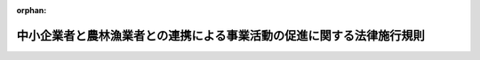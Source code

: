 .. _420M60000600004_20201228_502M60000600008:

:orphan:

======================================================================
中小企業者と農林漁業者との連携による事業活動の促進に関する法律施行規則
======================================================================

.. raw:: html
    
    
    <main id="contentsLaw" class="active">
    <div id="innerDocument" class="active">
    
    
    
    
    <div style="margin-bottom: 12px;">
    <div id="lawTitleNo" style="font-size: 1.067rem; font-weight: bold;" class="_shokanBoxParent">平成二十年農林水産省・経済産業省令第四号<div class="_shokanBox"></div>
    <div class="_inyoBox" id="_inyo_"></div>
    </div>
    <div id="lawTitle" style="margin-left: 3rem; font-size: 1.5rem; font-weight: bold; line-height: 1.25em;" class="_shokanBoxParent">
    <span data-xpath="">中小企業者と農林漁業者との連携による事業活動の促進に関する法律施行規則</span><div class="_shokanBox" id="_shokan_"><div class="_shokanBtnIcons"></div></div>
    <div class="_inyoBox" id="_inyo_"></div>
    </div>
    </div><section id="EnactStatement" class="active EnactStatement"><div class="_div_EnactStatement _shokanBoxParent" style="text-indent: 1em;">
    <span data-xpath="">中小企業者と農林漁業者との連携による事業活動の促進に関する法律（平成二十年法律第三十八号）第六条第一項、第七条第一項及び第十九条の規定に基づき、農商工等連携支援事業計画の認定等に関する省令を次のように定める。</span><div class="_shokanBox" id="_shokan_"><div class="_shokanBtnIcons"></div></div>
    <div class="_inyoBox" id="_inyo_"></div>
    </div></section><section id="MainProvision" class="active MainProvision"><section id="" class="active Article"><div style="margin-left: 1em; font-weight: bold;" class="_div_ArticleCaption _shokanBoxParent">
    <span data-xpath="">（定義）</span><div class="_shokanBox" id="_shokan_"><div class="_shokanBtnIcons"></div></div>
    <div class="_inyoBox" id="_inyo_"></div>
    </div>
    <div style="margin-left: 1em; text-indent: -1em;" id="" class="_div_ArticleTitle _shokanBoxParent">
    <span style="font-weight: bold;">第一条</span>　<span data-xpath="">この省令において使用する用語は、中小企業者と農林漁業者との連携による事業活動の促進に関する法律（以下「法」という。）において使用する用語の例による。</span><div class="_shokanBox" id="_shokan_"><div class="_shokanBtnIcons"></div></div>
    <div class="_inyoBox" id="_inyo_"></div>
    </div>
    <div style="margin-left: 1em; text-indent: -1em;" class="_div_ParagraphSentence _shokanBoxParent">
    <span style="font-weight: bold;">２</span>　<span data-xpath="">この省令において「子会社」とは、中小企業者及び農林漁業者（以下この項及び次条において「中小企業者等」という。）が発行済株式の総数、出資口数の総数若しくは出資価額の総額の百分の五十以上に相当する数若しくは額の株式若しくは出資を所有する関係又は第一号若しくは第二号に該当し、かつ、役員の総数の二分の一以上を当該中小企業者等の役員若しくは職員が占める関係を持っている他の事業者をいう。</span><div class="_shokanBox" id="_shokan_"><div class="_shokanBtnIcons"></div></div>
    <div class="_inyoBox" id="_inyo_"></div>
    </div>
    <div id="" style="margin-left: 2em; text-indent: -1em;" class="_div_ItemSentence _shokanBoxParent">
    <span style="font-weight: bold;">一</span>　<span data-xpath="">当該他の事業者の発行済株式の総数、出資口数の総数又は出資価額の総額の百分の四十以上、百分の五十未満に相当する数又は額の株式又は出資を当該中小企業者等が所有していること。</span><div class="_shokanBox" id="_shokan_"><div class="_shokanBtnIcons"></div></div>
    <div class="_inyoBox" id="_inyo_"></div>
    </div>
    <div id="" style="margin-left: 2em; text-indent: -1em;" class="_div_ItemSentence _shokanBoxParent">
    <span style="font-weight: bold;">二</span>　<span data-xpath="">当該中小企業者等の所有する当該他の事業者の発行済株式の数、出資口数又は出資価額が、当該他の事業者の発行済株式の総数、出資口数の総数又は出資価額の総額の百分の二十以上、百分の四十未満であって、かつ、他のいずれの一の者が所有する当該他の事業者の発行済株式の数、出資口数又は出資価額をも下回っていないこと。</span><div class="_shokanBox" id="_shokan_"><div class="_shokanBtnIcons"></div></div>
    <div class="_inyoBox" id="_inyo_"></div>
    </div></section><section id="" class="active Article"><div style="margin-left: 1em; font-weight: bold;" class="_div_ArticleCaption _shokanBoxParent">
    <span data-xpath="">（外国関係法人等に関する主務省令で定める関係）</span><div class="_shokanBox" id="_shokan_"><div class="_shokanBtnIcons"></div></div>
    <div class="_inyoBox" id="_inyo_"></div>
    </div>
    <div style="margin-left: 1em; text-indent: -1em;" id="" class="_div_ArticleTitle _shokanBoxParent">
    <span style="font-weight: bold;">第一条の二</span>　<span data-xpath="">法第二条第五項の主務省令で定める関係は、次の各号のいずれかに該当する関係とする。</span><div class="_shokanBox" id="_shokan_"><div class="_shokanBtnIcons"></div></div>
    <div class="_inyoBox" id="_inyo_"></div>
    </div>
    <div id="" style="margin-left: 2em; text-indent: -1em;" class="_div_ItemSentence _shokanBoxParent">
    <span style="font-weight: bold;">一</span>　<span data-xpath="">外国の法令に準拠して設立された法人その他の外国の団体（新たに設立されるものを含む。以下この条において「外国法人等」という。）の発行済株式若しくは持分又はこれらに類似するもの（以下この条において「株式等」という。）の総数又は総額の百分の五十以上に相当する数又は額の株式等を中小企業者等が所有する関係</span><div class="_shokanBox" id="_shokan_"><div class="_shokanBtnIcons"></div></div>
    <div class="_inyoBox" id="_inyo_"></div>
    </div>
    <div id="" style="margin-left: 2em; text-indent: -1em;" class="_div_ItemSentence _shokanBoxParent">
    <span style="font-weight: bold;">二</span>　<span data-xpath="">次のイ又はロに該当し、かつ、外国法人等の役員その他これに相当する者（以下この条において「役員等」という。）の総数の二分の一以上を中小企業者等の役員又は職員が占める関係</span><div class="_shokanBox" id="_shokan_"><div class="_shokanBtnIcons"></div></div>
    <div class="_inyoBox" id="_inyo_"></div>
    </div>
    <div style="margin-left: 3em; text-indent: -1em;" class="_div_Subitem1Sentence _shokanBoxParent">
    <span style="font-weight: bold;">イ</span>　<span data-xpath="">当該外国法人等の株式等の総数又は総額の百分の四十以上、百分の五十未満に相当する数又は額の株式等を当該中小企業者等が所有していること。</span><div class="_shokanBox" id="_shokan_"><div class="_shokanBtnIcons"></div></div>
    <div class="_inyoBox"></div>
    </div>
    <div style="margin-left: 3em; text-indent: -1em;" class="_div_Subitem1Sentence _shokanBoxParent">
    <span style="font-weight: bold;">ロ</span>　<span data-xpath="">当該中小企業者等の所有する当該外国法人等の株式等の数又は額が百分の二十以上、百分の四十未満であって、かつ、他のいずれの一の者が所有する当該外国法人等の株式等の数又は額をも下回っていないこと。</span><div class="_shokanBox" id="_shokan_"><div class="_shokanBtnIcons"></div></div>
    <div class="_inyoBox"></div>
    </div>
    <div id="" style="margin-left: 2em; text-indent: -1em;" class="_div_ItemSentence _shokanBoxParent">
    <span style="font-weight: bold;">三</span>　<span data-xpath="">外国法人等の株式等の総数又は総額の百分の五十以上に相当する数又は額の株式等を、子会社若しくは外国子会社（中小企業者等が前二号に規定する関係を有する場合における当該各号の外国法人等をいう。以下この条において「子会社等」という。）又は子会社等及び当該中小企業者等が所有する関係</span><div class="_shokanBox" id="_shokan_"><div class="_shokanBtnIcons"></div></div>
    <div class="_inyoBox" id="_inyo_"></div>
    </div>
    <div id="" style="margin-left: 2em; text-indent: -1em;" class="_div_ItemSentence _shokanBoxParent">
    <span style="font-weight: bold;">四</span>　<span data-xpath="">次のイ又はロに該当し、かつ、外国法人等の役員等の総数の二分の一以上を、子会社等又は子会社等及び当該中小企業者等の役員等又は職員が占める関係</span><div class="_shokanBox" id="_shokan_"><div class="_shokanBtnIcons"></div></div>
    <div class="_inyoBox" id="_inyo_"></div>
    </div>
    <div style="margin-left: 3em; text-indent: -1em;" class="_div_Subitem1Sentence _shokanBoxParent">
    <span style="font-weight: bold;">イ</span>　<span data-xpath="">当該外国法人等の株式等の総数又は総額の百分の四十以上、百分の五十未満に相当する数又は額の株式等を、子会社等又は子会社等及び当該中小企業者等が所有していること。</span><div class="_shokanBox" id="_shokan_"><div class="_shokanBtnIcons"></div></div>
    <div class="_inyoBox"></div>
    </div>
    <div style="margin-left: 3em; text-indent: -1em;" class="_div_Subitem1Sentence _shokanBoxParent">
    <span style="font-weight: bold;">ロ</span>　<span data-xpath="">子会社等又は子会社等及び当該中小企業者等の所有する当該外国法人等の株式等の数又は額が、当該外国法人等の株式等の総数又は総額の百分の二十以上、百分の四十未満であって、かつ、他のいずれの一の者が所有する当該外国法人等の株式等の数又は額をも下回っていないこと。</span><div class="_shokanBox" id="_shokan_"><div class="_shokanBtnIcons"></div></div>
    <div class="_inyoBox"></div>
    </div></section><section id="" class="active Article"><div style="margin-left: 1em; font-weight: bold;" class="_div_ArticleCaption _shokanBoxParent">
    <span data-xpath="">（農商工等連携支援事業計画の認定の申請）</span><div class="_shokanBox" id="_shokan_"><div class="_shokanBtnIcons"></div></div>
    <div class="_inyoBox" id="_inyo_"></div>
    </div>
    <div style="margin-left: 1em; text-indent: -1em;" id="" class="_div_ArticleTitle _shokanBoxParent">
    <span style="font-weight: bold;">第二条</span>　<span data-xpath="">法第六条第一項の規定により農商工等連携支援事業計画の認定を受けようとする一般社団法人若しくは一般財団法人（以下「一般社団法人等」という。）又は特定非営利活動法人は、様式第一による申請書一通及びその写し一通を主務大臣に提出しなければならない。</span><div class="_shokanBox" id="_shokan_"><div class="_shokanBtnIcons"></div></div>
    <div class="_inyoBox" id="_inyo_"></div>
    </div>
    <div style="margin-left: 1em; text-indent: -1em;" class="_div_ParagraphSentence _shokanBoxParent">
    <span style="font-weight: bold;">２</span>　<span data-xpath="">一般社団法人等が作成する農商工等連携支援事業計画に係る前項の申請書及びその写しには、次の書類を添付しなければならない。</span><div class="_shokanBox" id="_shokan_"><div class="_shokanBtnIcons"></div></div>
    <div class="_inyoBox" id="_inyo_"></div>
    </div>
    <div id="" style="margin-left: 2em; text-indent: -1em;" class="_div_ItemSentence _shokanBoxParent">
    <span style="font-weight: bold;">一</span>　<span data-xpath="">一般社団法人にあっては定款、役員名簿及び社員名簿、一般財団法人にあっては定款及び役員名簿</span><div class="_shokanBox" id="_shokan_"><div class="_shokanBtnIcons"></div></div>
    <div class="_inyoBox" id="_inyo_"></div>
    </div>
    <div id="" style="margin-left: 2em; text-indent: -1em;" class="_div_ItemSentence _shokanBoxParent">
    <span style="font-weight: bold;">二</span>　<span data-xpath="">最近三期間の事業報告書、貸借対照表及び損益計算書（設立後三年を経過していない一般社団法人等にあっては、成立後の各事業年度に係るもの）</span><div class="_shokanBox" id="_shokan_"><div class="_shokanBtnIcons"></div></div>
    <div class="_inyoBox" id="_inyo_"></div>
    </div>
    <div id="" style="margin-left: 2em; text-indent: -1em;" class="_div_ItemSentence _shokanBoxParent">
    <span style="font-weight: bold;">三</span>　<span data-xpath="">登記事項証明書</span><div class="_shokanBox" id="_shokan_"><div class="_shokanBtnIcons"></div></div>
    <div class="_inyoBox" id="_inyo_"></div>
    </div>
    <div id="" style="margin-left: 2em; text-indent: -1em;" class="_div_ItemSentence _shokanBoxParent">
    <span style="font-weight: bold;">四</span>　<span data-xpath="">認定の申請に関する意思の決定を証明する書類</span><div class="_shokanBox" id="_shokan_"><div class="_shokanBtnIcons"></div></div>
    <div class="_inyoBox" id="_inyo_"></div>
    </div>
    <div id="" style="margin-left: 2em; text-indent: -1em;" class="_div_ItemSentence _shokanBoxParent">
    <span style="font-weight: bold;">五</span>　<span data-xpath="">一般社団法人にあってはその社員総会における議決権の二分の一以上を中小企業者が有しているものであることを証明する書類、一般財団法人にあっては設立に際して拠出された財産の価額の二分の一以上が中小企業者により拠出されているものであることを証明する書類</span><div class="_shokanBox" id="_shokan_"><div class="_shokanBtnIcons"></div></div>
    <div class="_inyoBox" id="_inyo_"></div>
    </div>
    <div style="margin-left: 1em; text-indent: -1em;" class="_div_ParagraphSentence _shokanBoxParent">
    <span style="font-weight: bold;">３</span>　<span data-xpath="">特定非営利活動法人が作成する農商工等連携支援事業計画に係る第一項の申請書及びその写しには、次の書類を添付しなければならない。</span><div class="_shokanBox" id="_shokan_"><div class="_shokanBtnIcons"></div></div>
    <div class="_inyoBox" id="_inyo_"></div>
    </div>
    <div id="" style="margin-left: 2em; text-indent: -1em;" class="_div_ItemSentence _shokanBoxParent">
    <span style="font-weight: bold;">一</span>　<span data-xpath="">定款、役員名簿及び社員名簿</span><div class="_shokanBox" id="_shokan_"><div class="_shokanBtnIcons"></div></div>
    <div class="_inyoBox" id="_inyo_"></div>
    </div>
    <div id="" style="margin-left: 2em; text-indent: -1em;" class="_div_ItemSentence _shokanBoxParent">
    <span style="font-weight: bold;">二</span>　<span data-xpath="">最近三期間の事業報告書、貸借対照表及び収支計算書（設立後三年を経過していない特定非営利活動法人にあっては、成立後の各事業年度に係るもの）、最終の財産目録並びに申請の日を含む事業年度における事業計画書及び収支予算書</span><div class="_shokanBox" id="_shokan_"><div class="_shokanBtnIcons"></div></div>
    <div class="_inyoBox" id="_inyo_"></div>
    </div>
    <div id="" style="margin-left: 2em; text-indent: -1em;" class="_div_ItemSentence _shokanBoxParent">
    <span style="font-weight: bold;">三</span>　<span data-xpath="">登記事項証明書</span><div class="_shokanBox" id="_shokan_"><div class="_shokanBtnIcons"></div></div>
    <div class="_inyoBox" id="_inyo_"></div>
    </div>
    <div id="" style="margin-left: 2em; text-indent: -1em;" class="_div_ItemSentence _shokanBoxParent">
    <span style="font-weight: bold;">四</span>　<span data-xpath="">認定の申請に関する意思の決定を証明する書類</span><div class="_shokanBox" id="_shokan_"><div class="_shokanBtnIcons"></div></div>
    <div class="_inyoBox" id="_inyo_"></div>
    </div>
    <div id="" style="margin-left: 2em; text-indent: -1em;" class="_div_ItemSentence _shokanBoxParent">
    <span style="font-weight: bold;">五</span>　<span data-xpath="">社員総会における表決権の二分の一以上を中小企業者が有しているものであることを証明する書類</span><div class="_shokanBox" id="_shokan_"><div class="_shokanBtnIcons"></div></div>
    <div class="_inyoBox" id="_inyo_"></div>
    </div></section><section id="" class="active Article"><div style="margin-left: 1em; font-weight: bold;" class="_div_ArticleCaption _shokanBoxParent">
    <span data-xpath="">（農商工等連携支援事業計画の変更の認定の申請）</span><div class="_shokanBox" id="_shokan_"><div class="_shokanBtnIcons"></div></div>
    <div class="_inyoBox" id="_inyo_"></div>
    </div>
    <div style="margin-left: 1em; text-indent: -1em;" id="" class="_div_ArticleTitle _shokanBoxParent">
    <span style="font-weight: bold;">第三条</span>　<span data-xpath="">法第七条第一項の規定により農商工等連携支援事業計画の変更の認定を受けようとする認定農商工等連携支援事業者は、様式第二による申請書一通及びその写し一通を主務大臣に提出しなければならない。</span><div class="_shokanBox" id="_shokan_"><div class="_shokanBtnIcons"></div></div>
    <div class="_inyoBox" id="_inyo_"></div>
    </div>
    <div style="margin-left: 1em; text-indent: -1em;" class="_div_ParagraphSentence _shokanBoxParent">
    <span style="font-weight: bold;">２</span>　<span data-xpath="">前項の申請書及びその写しには、次の書類を添付しなければならない。</span><span data-xpath="">ただし、第二号に掲げる書類については、既に主務大臣に提出されている当該書類の内容に変更がないときは、申請書にその旨を記載して当該書類の添付を省略することができる。</span><div class="_shokanBox" id="_shokan_"><div class="_shokanBtnIcons"></div></div>
    <div class="_inyoBox" id="_inyo_"></div>
    </div>
    <div id="" style="margin-left: 2em; text-indent: -1em;" class="_div_ItemSentence _shokanBoxParent">
    <span style="font-weight: bold;">一</span>　<span data-xpath="">当該農商工等連携支援事業計画に従って実施される農商工等連携支援事業の実施状況を記載した書類</span><div class="_shokanBox" id="_shokan_"><div class="_shokanBtnIcons"></div></div>
    <div class="_inyoBox" id="_inyo_"></div>
    </div>
    <div id="" style="margin-left: 2em; text-indent: -1em;" class="_div_ItemSentence _shokanBoxParent">
    <span style="font-weight: bold;">二</span>　<span data-xpath="">前条第二項各号及び第三項各号に掲げる書類</span><div class="_shokanBox" id="_shokan_"><div class="_shokanBtnIcons"></div></div>
    <div class="_inyoBox" id="_inyo_"></div>
    </div></section><section id="" class="active Article"><div style="margin-left: 1em; font-weight: bold;" class="_div_ArticleCaption _shokanBoxParent">
    <span data-xpath="">（権限の委任）</span><div class="_shokanBox" id="_shokan_"><div class="_shokanBtnIcons"></div></div>
    <div class="_inyoBox" id="_inyo_"></div>
    </div>
    <div style="margin-left: 1em; text-indent: -1em;" id="" class="_div_ArticleTitle _shokanBoxParent">
    <span style="font-weight: bold;">第四条</span>　<span data-xpath="">法第六条第一項、同条第三項（第七条第三項において準用する場合を含む。）、第七条第一項及び第二項並びに第十八条第二項の規定による農林水産大臣の権限は、農商工等連携支援事業計画の認定を受けようとする一般社団法人等若しくは特定非営利活動法人又は認定農商工等連携支援事業者の主たる事務所の所在地を管轄する地方農政局長（北海道農政事務所長を含む。）に委任する。</span><span data-xpath="">ただし、農林水産大臣が自らその権限を行うことを妨げない。</span><div class="_shokanBox" id="_shokan_"><div class="_shokanBtnIcons"></div></div>
    <div class="_inyoBox" id="_inyo_"></div>
    </div>
    <div style="margin-left: 1em; text-indent: -1em;" class="_div_ParagraphSentence _shokanBoxParent">
    <span style="font-weight: bold;">２</span>　<span data-xpath="">法第六条第一項、同条第三項（第七条第三項において準用する場合を含む。）、第七条第一項及び第二項並びに第十八条第二項の規定による経済産業大臣の権限は、農商工等連携支援事業計画の認定を受けようとする一般社団法人等若しくは特定非営利活動法人又は認定農商工等連携支援事業者の主たる事務所の所在地を管轄する経済産業局長に委任する。</span><span data-xpath="">ただし、経済産業大臣が自らその権限を行うことを妨げない。</span><div class="_shokanBox" id="_shokan_"><div class="_shokanBtnIcons"></div></div>
    <div class="_inyoBox" id="_inyo_"></div>
    </div></section></section><section id="" class="active SupplProvision"><div class="_div_SupplProvisionLabel SupplProvisionLabel _shokanBoxParent" style="margin-bottom: 10px; margin-left: 3em; font-weight: bold;">
    <span data-xpath="">附　則</span><div class="_shokanBox" id="_shokan_"><div class="_shokanBtnIcons"></div></div>
    <div class="_inyoBox" id="_inyo_"></div>
    </div>
    <section id="" class="active Article"><div style="margin-left: 1em; font-weight: bold;" class="_div_ArticleCaption _shokanBoxParent">
    <span data-xpath="">（施行期日）</span><div class="_shokanBox" id="_shokan_"><div class="_shokanBtnIcons"></div></div>
    <div class="_inyoBox" id="_inyo_"></div>
    </div>
    <div style="margin-left: 1em; text-indent: -1em;" id="" class="_div_ArticleTitle _shokanBoxParent">
    <span style="font-weight: bold;">第一条</span>　<span data-xpath="">この省令は、法の施行の日（平成二十年七月二十一日）から施行する。</span><div class="_shokanBox" id="_shokan_"><div class="_shokanBtnIcons"></div></div>
    <div class="_inyoBox" id="_inyo_"></div>
    </div></section><section id="" class="active Article"><div style="margin-left: 1em; font-weight: bold;" class="_div_ArticleCaption _shokanBoxParent">
    <span data-xpath="">（調整規定）</span><div class="_shokanBox" id="_shokan_"><div class="_shokanBtnIcons"></div></div>
    <div class="_inyoBox" id="_inyo_"></div>
    </div>
    <div style="margin-left: 1em; text-indent: -1em;" id="" class="_div_ArticleTitle _shokanBoxParent">
    <span style="font-weight: bold;">第二条</span>　<span data-xpath="">一般社団法人及び一般財団法人に関する法律（平成十八年法律第四十八号）の施行の日の前日までの間における次の表の上欄に掲げるこの省令の規定の適用については、これらの規定中同表の中欄に掲げる字句は、それぞれ同表の下欄に掲げる字句とする。</span><div class="_shokanBox" id="_shokan_"><div class="_shokanBtnIcons"></div></div>
    <div class="_inyoBox" id="_inyo_"></div>
    </div>
    <div class="_shokanBoxParent">
    <table class="Table" style="margin-left: 1em;">
    <tr class="TableRow">
    <td style="border-top: black solid 1px; border-bottom: black solid 1px; border-left: black solid 1px; border-right: black solid 1px;" class="col-pad"><div><span data-xpath="">第二条第一項</span></div></td>
    <td style="border-top: black solid 1px; border-bottom: black solid 1px; border-left: black solid 1px; border-right: black solid 1px;" class="col-pad"><div><span data-xpath="">一般社団法人若しくは一般財団法人（以下「一般社団法人等」という。）</span></div></td>
    <td style="border-top: black solid 1px; border-bottom: black solid 1px; border-left: black solid 1px; border-right: black solid 1px;" class="col-pad"><div><span data-xpath="">民法（明治二十九年法律第八十九号）第三十四条の規定により設立された法人（以下「公益法人」という。）</span></div></td>
    </tr>
    <tr class="TableRow">
    <td style="border-top: black solid 1px; border-bottom: black solid 1px; border-left: black solid 1px; border-right: black solid 1px;" class="col-pad"><div><span data-xpath="">第二条第二項各号列記以外の部分</span></div></td>
    <td style="border-top: black solid 1px; border-bottom: black solid 1px; border-left: black solid 1px; border-right: black solid 1px;" class="col-pad"><div><span data-xpath="">一般社団法人等</span></div></td>
    <td style="border-top: black solid 1px; border-bottom: black solid 1px; border-left: black solid 1px; border-right: black solid 1px;" class="col-pad"><div><span data-xpath="">公益法人</span></div></td>
    </tr>
    <tr class="TableRow">
    <td style="border-top: black solid 1px; border-bottom: black solid 1px; border-left: black solid 1px; border-right: black solid 1px;" class="col-pad" rowspan="2"><div><span data-xpath="">第二条第二項第一号</span></div></td>
    <td style="border-top: black solid 1px; border-bottom: black solid 1px; border-left: black solid 1px; border-right: black solid 1px;" class="col-pad"><div><span data-xpath="">一般社団法人</span></div></td>
    <td style="border-top: black solid 1px; border-bottom: black solid 1px; border-left: black solid 1px; border-right: black solid 1px;" class="col-pad"><div><span data-xpath="">社団法人</span></div></td>
    </tr>
    <tr class="TableRow">
    <td style="border-top: black solid 1px; border-bottom: black solid 1px; border-left: black solid 1px; border-right: black solid 1px;" class="col-pad"><div><span data-xpath="">一般財団法人にあっては定款</span></div></td>
    <td style="border-top: black solid 1px; border-bottom: black solid 1px; border-left: black solid 1px; border-right: black solid 1px;" class="col-pad"><div><span data-xpath="">財団法人にあっては寄付行為</span></div></td>
    </tr>
    <tr class="TableRow">
    <td style="border-top: black solid 1px; border-bottom: black solid 1px; border-left: black solid 1px; border-right: black solid 1px;" class="col-pad"><div><span data-xpath="">第二条第二項第二号</span></div></td>
    <td style="border-top: black solid 1px; border-bottom: black solid 1px; border-left: black solid 1px; border-right: black solid 1px;" class="col-pad"><div><span data-xpath="">損益計算書（設立後三年を経過していない一般社団法人等にあっては、成立後の各事業年度に係るもの）</span></div></td>
    <td style="border-top: black solid 1px; border-bottom: black solid 1px; border-left: black solid 1px; border-right: black solid 1px;" class="col-pad"><div><span data-xpath="">収支計算書（設立後三年を経過していない公益法人にあっては、成立後の各事業年度に係るもの）、最終の財産目録並びに申請の日を含む事業年度における事業計画書及び収支予算書</span></div></td>
    </tr>
    <tr class="TableRow">
    <td style="border-top: black solid 1px; border-bottom: black solid 1px; border-left: black solid 1px; border-right: black solid 1px;" class="col-pad" rowspan="2"><div><span data-xpath="">第二条第二項第五号</span></div></td>
    <td style="border-top: black solid 1px; border-bottom: black solid 1px; border-left: black solid 1px; border-right: black solid 1px;" class="col-pad"><div><span data-xpath="">一般社団法人にあってはその社員総会における議決権の二分の一以上を中小企業者が有しているものであることを証明する書類、一般財団法人にあっては設立に際して拠出された財産の価額</span></div></td>
    <td style="border-top: black solid 1px; border-bottom: black solid 1px; border-left: black solid 1px; border-right: black solid 1px;" class="col-pad"><div><span data-xpath="">出資金額又は拠出された金額</span></div></td>
    </tr>
    <tr class="TableRow">
    <td style="border-top: black solid 1px; border-bottom: black solid 1px; border-left: black solid 1px; border-right: black solid 1px;" class="col-pad"><div><span data-xpath="">拠出されている</span></div></td>
    <td style="border-top: black solid 1px; border-bottom: black solid 1px; border-left: black solid 1px; border-right: black solid 1px;" class="col-pad"><div><span data-xpath="">出資又は拠出されている</span></div></td>
    </tr>
    </table>
    <div class="_shokanBox"></div>
    <div class="_inyoBox"></div>
    </div></section></section><section id="" class="active SupplProvision"><div class="_div_SupplProvisionLabel SupplProvisionLabel _shokanBoxParent" style="margin-bottom: 10px; margin-left: 3em; font-weight: bold;">
    <span data-xpath="">附　則</span>　（平成二一年四月一日農林水産省・経済産業省令第三号）<div class="_shokanBox" id="_shokan_"><div class="_shokanBtnIcons"></div></div>
    <div class="_inyoBox" id="_inyo_"></div>
    </div>
    <section class="active Paragraph"><div style="text-indent: 1em;" class="_div_ParagraphSentence _shokanBoxParent">
    <span data-xpath="">この省令は、平成二十一年四月一日から施行する。</span><div class="_shokanBox" id="_shokan_"><div class="_shokanBtnIcons"></div></div>
    <div class="_inyoBox" id="_inyo_"></div>
    </div></section></section><section id="" class="active SupplProvision"><div class="_div_SupplProvisionLabel SupplProvisionLabel _shokanBoxParent" style="margin-bottom: 10px; margin-left: 3em; font-weight: bold;">
    <span data-xpath="">附　則</span>　（平成二四年八月三〇日農林水産省・経済産業省令第三号）<div class="_shokanBox" id="_shokan_"><div class="_shokanBtnIcons"></div></div>
    <div class="_inyoBox" id="_inyo_"></div>
    </div>
    <section class="active Paragraph"><div style="text-indent: 1em;" class="_div_ParagraphSentence _shokanBoxParent">
    <span data-xpath="">この省令は、中小企業の海外における商品の需要の開拓の促進等のための中小企業の新たな事業活動の促進に関する法律等の一部を改正する法律の施行の日（平成二十四年八月三十日）から施行する。</span><div class="_shokanBox" id="_shokan_"><div class="_shokanBtnIcons"></div></div>
    <div class="_inyoBox" id="_inyo_"></div>
    </div></section></section><section id="" class="active SupplProvision"><div class="_div_SupplProvisionLabel SupplProvisionLabel _shokanBoxParent" style="margin-bottom: 10px; margin-left: 3em; font-weight: bold;">
    <span data-xpath="">附　則</span>　（令和元年七月一日農林水産省・経済産業省令第三号）<div class="_shokanBox" id="_shokan_"><div class="_shokanBtnIcons"></div></div>
    <div class="_inyoBox" id="_inyo_"></div>
    </div>
    <section class="active Paragraph"><div style="text-indent: 1em;" class="_div_ParagraphSentence _shokanBoxParent">
    <span data-xpath="">この省令は、不正競争防止法等の一部を改正する法律の施行の日（令和元年七月一日）から施行する。</span><div class="_shokanBox" id="_shokan_"><div class="_shokanBtnIcons"></div></div>
    <div class="_inyoBox" id="_inyo_"></div>
    </div></section></section><section id="" class="active SupplProvision"><div class="_div_SupplProvisionLabel SupplProvisionLabel _shokanBoxParent" style="margin-bottom: 10px; margin-left: 3em; font-weight: bold;">
    <span data-xpath="">附　則</span>　（令和元年七月一九日農林水産省・経済産業省令第四号）<div class="_shokanBox" id="_shokan_"><div class="_shokanBtnIcons"></div></div>
    <div class="_inyoBox" id="_inyo_"></div>
    </div>
    <section class="active Paragraph"><div style="text-indent: 1em;" class="_div_ParagraphSentence _shokanBoxParent">
    <span data-xpath="">この省令は、公布の日から施行する。</span><div class="_shokanBox" id="_shokan_"><div class="_shokanBtnIcons"></div></div>
    <div class="_inyoBox" id="_inyo_"></div>
    </div></section></section><section id="" class="active SupplProvision"><div class="_div_SupplProvisionLabel SupplProvisionLabel _shokanBoxParent" style="margin-bottom: 10px; margin-left: 3em; font-weight: bold;">
    <span data-xpath="">附　則</span>　（令和二年一二月二八日農林水産省・経済産業省令第八号）<div class="_shokanBox" id="_shokan_"><div class="_shokanBtnIcons"></div></div>
    <div class="_inyoBox" id="_inyo_"></div>
    </div>
    <section id="" class="active Article"><div style="margin-left: 1em; font-weight: bold;" class="_div_ArticleCaption _shokanBoxParent">
    <span data-xpath="">（施行期日）</span><div class="_shokanBox" id="_shokan_"><div class="_shokanBtnIcons"></div></div>
    <div class="_inyoBox" id="_inyo_"></div>
    </div>
    <div style="margin-left: 1em; text-indent: -1em;" id="" class="_div_ArticleTitle _shokanBoxParent">
    <span style="font-weight: bold;">第一条</span>　<span data-xpath="">この省令は、公布の日から施行する。</span><div class="_shokanBox" id="_shokan_"><div class="_shokanBtnIcons"></div></div>
    <div class="_inyoBox" id="_inyo_"></div>
    </div></section><section id="" class="active Article"><div style="margin-left: 1em; font-weight: bold;" class="_div_ArticleCaption _shokanBoxParent">
    <span data-xpath="">（経過措置）</span><div class="_shokanBox" id="_shokan_"><div class="_shokanBtnIcons"></div></div>
    <div class="_inyoBox" id="_inyo_"></div>
    </div>
    <div style="margin-left: 1em; text-indent: -1em;" id="" class="_div_ArticleTitle _shokanBoxParent">
    <span style="font-weight: bold;">第二条</span>　<span data-xpath="">この省令の施行の際現にあるこの省令による改正前の様式（次項において「旧様式」という。）により使用されている書類は、この省令による改正後の様式によるものとみなす。</span><div class="_shokanBox" id="_shokan_"><div class="_shokanBtnIcons"></div></div>
    <div class="_inyoBox" id="_inyo_"></div>
    </div>
    <div style="margin-left: 1em; text-indent: -1em;" class="_div_ParagraphSentence _shokanBoxParent">
    <span style="font-weight: bold;">２</span>　<span data-xpath="">この省令の施行の際現にある旧様式による用紙については、当分の間、これを取り繕って使用することができる。</span><div class="_shokanBox" id="_shokan_"><div class="_shokanBtnIcons"></div></div>
    <div class="_inyoBox" id="_inyo_"></div>
    </div></section></section><section id="" class="active AppdxStyle"><div style="font-weight:600;" class="_div_AppdxStyleTitle _shokanBoxParent">様式第１<div class="_shokanBox" id="_shokan_"><div class="_shokanBtnIcons"></div></div>
    <div class="_inyoBox" id="_inyo_"></div>
    </div>
    <div>
              <a href="/./pict/420M60000600004_202112171453_001.pdf" target="_blank" style="margin-left:2em;" class="fig_pdf_icon"></a>
            </div></section><section id="" class="active AppdxStyle"><div style="font-weight:600;" class="_div_AppdxStyleTitle _shokanBoxParent">様式第２<div class="_shokanBox" id="_shokan_"><div class="_shokanBtnIcons"></div></div>
    <div class="_inyoBox" id="_inyo_"></div>
    </div>
    <div>
              <a href="/./pict/420M60000600004_202112171453_002.pdf" target="_blank" style="margin-left:2em;" class="fig_pdf_icon"></a>
            </div></section>
    
    
    
    
    
    </div>
    </main>
    
    
